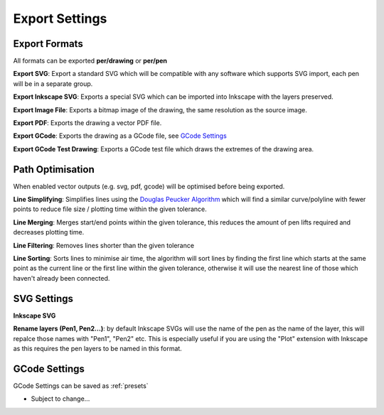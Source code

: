 .. _export-settings:

======================
Export Settings
======================

Export Formats
^^^^^^^^^^^^^^^^^

All formats can be exported **per/drawing** or **per/pen**

**Export SVG**: Export a standard SVG which will be compatible with any software which supports SVG import, each pen will be in a separate group.

**Export Inkscape SVG**: Exports a special SVG which can be imported into Inkscape with the layers preserved.

**Export Image File**: Exports a bitmap image of the drawing, the same resolution as the source image.

**Export PDF**: Exports the drawing a vector PDF file.

**Export GCode**: Exports the drawing as a GCode file, see `GCode Settings`_

**Export GCode Test Drawing**: Exports a GCode test file which draws the extremes of the drawing area.


Path Optimisation
^^^^^^^^^^^^^^^^^^^

When enabled vector outputs (e.g. svg, pdf, gcode) will be optimised before being exported.

**Line Simplifying**: Simplifies lines using the `Douglas Peucker Algorithm <https://en.wikipedia.org/wiki/Ramer%E2%80%93Douglas%E2%80%93Peucker_algorithm>`_ which will find a similar curve/polyline with fewer points to reduce file size / plotting time within the given tolerance.

**Line Merging**: Merges start/end points within the given tolerance, this reduces the amount of pen lifts required and decreases plotting time.

**Line Filtering**: Removes lines shorter than the given tolerance

**Line Sorting**: Sorts lines to minimise air time, the algorithm will sort lines by finding the first line which starts at the same point as the current line or the first line within the given tolerance, otherwise it will use the nearest line of those which haven't already been connected.


SVG Settings
^^^^^^^^^^^^^^^^^^^

**Inkscape SVG**

**Rename layers (Pen1, Pen2...)**: by default Inkscape SVGs will use the name of the pen as the name of the layer, this will repalce those names with "Pen1", "Pen2" etc. This is especially useful if you are using the "Plot" extension with Inkscape as this requires the pen layers to be named in this format.

.. _gcode-settings:

GCode Settings
^^^^^^^^^^^^^^^^^^

GCode Settings can be saved as :ref:`presets`

- Subject to change...